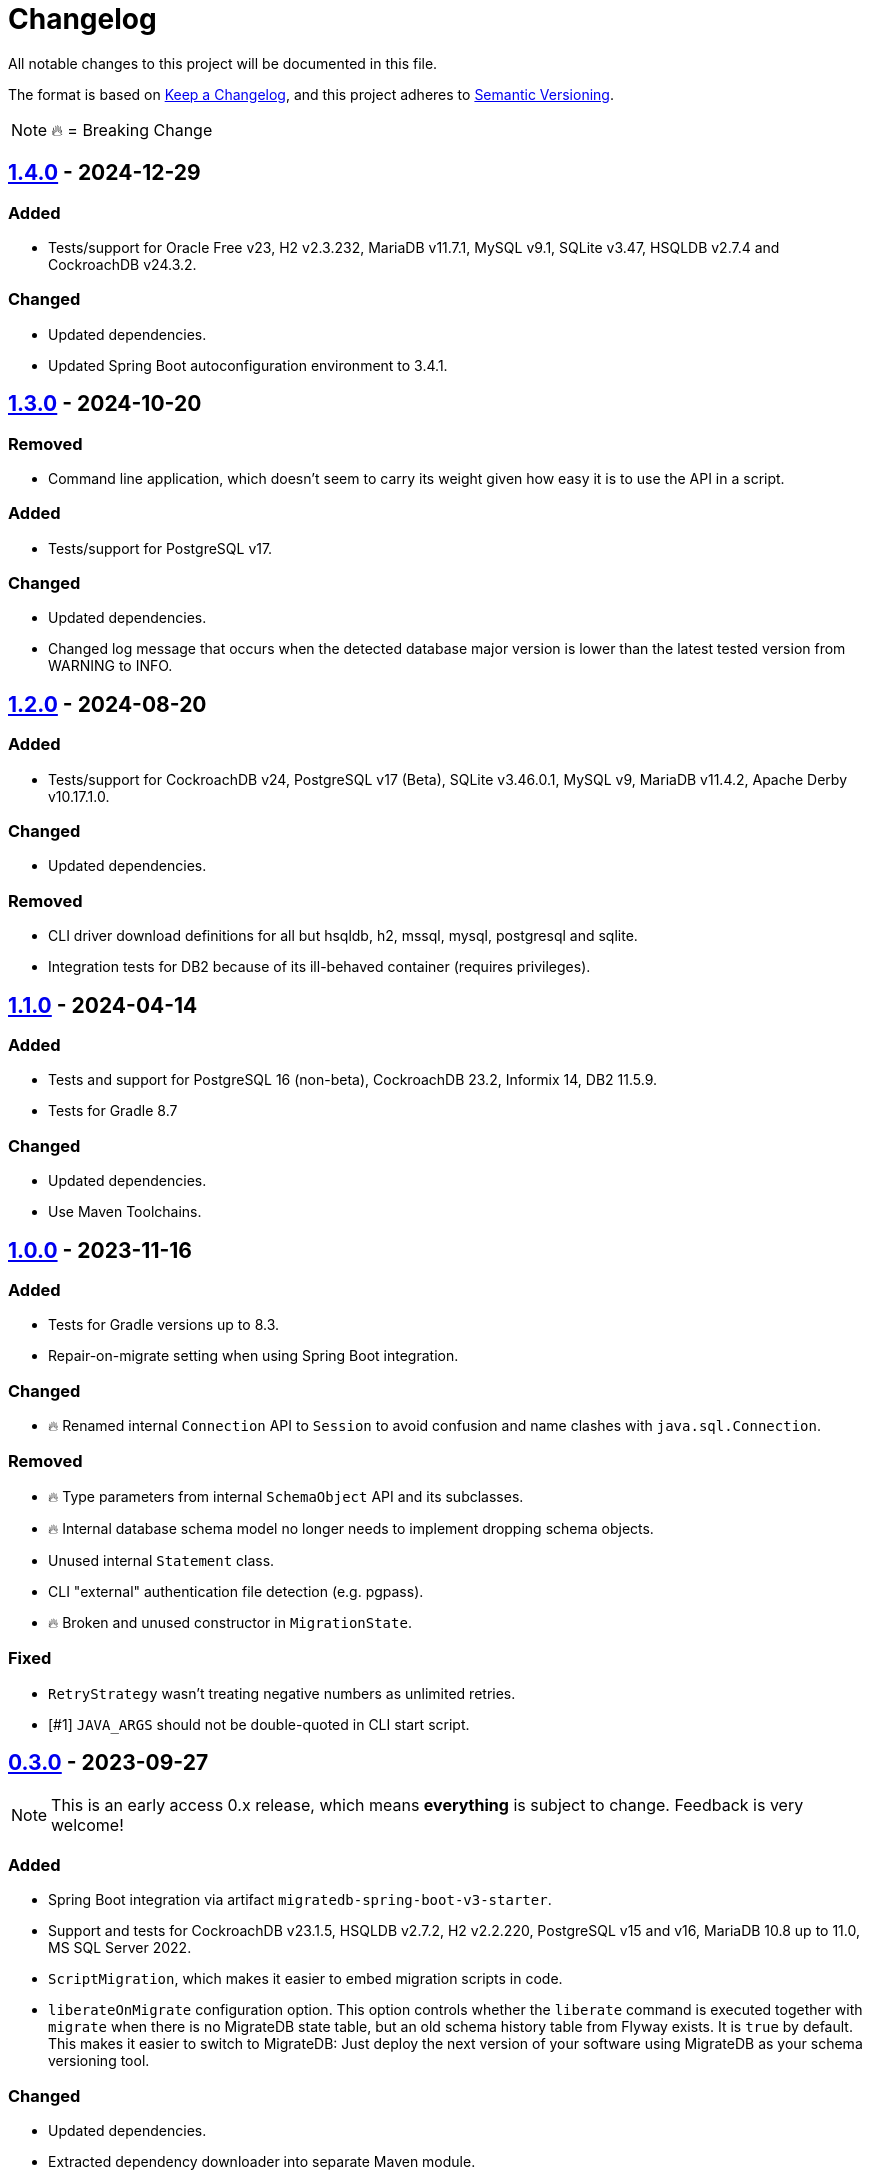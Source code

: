 = Changelog

All notable changes to this project will be documented in this file.

The format is based on https://keepachangelog.com/en/1.1.0/[Keep a Changelog], and this project adheres to https://semver.org/spec/v2.0.0.html[Semantic Versioning].

NOTE: 🔥 = Breaking Change

== https://mvnrepository.com/artifact/de.unentscheidbar/migratedb-core/1.4.0[1.4.0] - 2024-12-29

=== Added

* Tests/support for Oracle Free v23, H2 v2.3.232, MariaDB v11.7.1, MySQL v9.1, SQLite v3.47, HSQLDB v2.7.4 and CockroachDB v24.3.2.

=== Changed

* Updated dependencies.
* Updated Spring Boot autoconfiguration environment to 3.4.1.


== https://mvnrepository.com/artifact/de.unentscheidbar/migratedb-core/1.3.0[1.3.0] - 2024-10-20

=== Removed

* Command line application, which doesn't seem to carry its weight given how easy it is to use the API in a script.

=== Added

* Tests/support for PostgreSQL v17.

=== Changed

* Updated dependencies.
* Changed log message that occurs when the detected database major version is lower than the latest tested version from WARNING to INFO.

== https://mvnrepository.com/artifact/de.unentscheidbar/migratedb-core/1.2.0[1.2.0] - 2024-08-20

=== Added

* Tests/support for CockroachDB v24, PostgreSQL v17 (Beta), SQLite v3.46.0.1, MySQL v9, MariaDB v11.4.2, Apache Derby v10.17.1.0.

=== Changed

* Updated dependencies.

=== Removed

* CLI driver download definitions for all but hsqldb, h2, mssql, mysql, postgresql and sqlite.
* Integration tests for DB2 because of its ill-behaved container (requires privileges).

== https://mvnrepository.com/artifact/de.unentscheidbar/migratedb-core/1.1.0[1.1.0] - 2024-04-14

=== Added

* Tests and support for PostgreSQL 16 (non-beta), CockroachDB 23.2, Informix 14, DB2 11.5.9.
* Tests for Gradle 8.7

=== Changed

* Updated dependencies.
* Use Maven Toolchains.

== https://mvnrepository.com/artifact/de.unentscheidbar/migratedb-core/1.0.0[1.0.0] - 2023-11-16

=== Added

* Tests for Gradle versions up to 8.3.
* Repair-on-migrate setting when using Spring Boot integration.

=== Changed

* 🔥 Renamed internal `Connection` API to `Session` to avoid confusion and name clashes with `java.sql.Connection`.

=== Removed

* 🔥 Type parameters from internal `SchemaObject` API and its subclasses.
* 🔥 Internal database schema model no longer needs to implement dropping schema objects.
* Unused internal `Statement` class.
* CLI "external" authentication file detection (e.g. pgpass).
* 🔥 Broken and unused constructor in `MigrationState`.

=== Fixed

* `RetryStrategy` wasn't treating negative numbers as unlimited retries.
* [#1] `JAVA_ARGS` should not be double-quoted in CLI start script.

== https://mvnrepository.com/artifact/de.unentscheidbar/migratedb-core/0.3.0[0.3.0] - 2023-09-27

NOTE: This is an early access 0.x release, which means *everything* is subject to change.
Feedback is very welcome!

=== Added

* Spring Boot integration via artifact `migratedb-spring-boot-v3-starter`.
* Support and tests for CockroachDB v23.1.5, HSQLDB v2.7.2, H2 v2.2.220, PostgreSQL v15 and v16, MariaDB 10.8 up to 11.0, MS SQL Server 2022.
* `ScriptMigration`, which makes it easier to embed migration scripts in code.
* `liberateOnMigrate` configuration option.
This option controls whether the `liberate` command is executed together with `migrate` when there is no MigrateDB state table, but an old schema history table from Flyway exists.
It is `true` by default.
This makes it easier to switch to MigrateDB: Just deploy the next version of your software using MigrateDB as your schema versioning tool.

=== Changed

* Updated dependencies.
* Extracted dependency downloader into separate Maven module.
* 🔥 Made major version part of package name for forward compatibility, so the common prefix is now `migratedb.v1`.
* 🔥 The `Configuration` now returns `List` instead of arrays.
* 🔥 Renamed `ClassicConfiguration` to `DefaultConfiguration`.

=== Removed

* 🔥 Android log system.
* 🔥 Oracle proxy session support.
(Just configure your data source accordingly, I guess?)
* 🔥 The destructive "clean" command.
* 🔥 The "error overrides" configuration option, which had no effect anyway.

== https://mvnrepository.com/artifact/de.unentscheidbar/migratedb-core/0.2.0[0.2.0] - 2022-07-17

=== Added

* Tests for CockroachDB v22.1.1
* Some parser tests.

=== Removed

* 🔥 Batch, dryRun and licenseKey configuration.

=== Fixed

* JdbcTableSchemaHistory.create() no longer ignores being interrupted.
* Bugs from Flyway 8.x up to commit 8c38d8ee.

== https://mvnrepository.com/artifact/de.unentscheidbar/migratedb-core/0.1.0[0.1.0] - 2022-07-10

This is the initial release after forking from Flyway 7.15 (the "community" version, obviously) and applying all 8.x bug fixes up to commit 77bb799. Since the forked project has never published any test sources, test coverage may seem a little underwhelming.
It will get better with every following release.

=== Added

* This changelog 😸
* Support for streaming script resources.
* Support for baseline migrations.
* Support for cherry-picking migration versions.
* Support for pattern-based ignored migration versions.
* Maven plugin for build-time class path scanning.
* Gradle plugin for build-time class path scanning.
* Unit tests for most changed/refactored code, especially configuration-related stuff.
* A few integration tests for databases where a docker container is publicly available.
* Instead of re-distributing JDBC drivers, the command line tool can help you download them from Maven Central via the new `download-drivers` subcommand.
* `liberate` command, which takes an existing Flyway schema history table and copies its migration info into the new MigrateDB state table.
The name of the old schema history table is set via the `oldTable` configuration option.
Note: This command will never modify the old schema history table.

=== Changed

* 🔥 Renamed ALL occurrences of "Flyway" to "MigrateDb" (and "flyway" to "migratedb", "FLYWAY" to "MIGRATEDB") in both code and config.
* 🔥 Changed package name from org.flywaydb to migratedb.
* 🔥 The minimum JRE version is 11 (previous LTS).
* 🔥 Runtime class path scanning replaced with build-time scanning.
* Moved built-in features (database types) back into core artifact.
* 🔥 Extensions now contribute features via the MigrateDbExtensions interface.
* 🔥 Promoted some internal API like DatabaseType to public API since the extension API exposed those types anyway.
* 🔥 Classes that are not meant to be subclassed are final.
(Well, some of them)
* 🔥 Simplified configuration of extensions via setExtensionConfig() or text-based properties.
* 🔥 Renamed LoadableResource to Resource and changed the resource API.
* 🔥 The "symbolic" migration versions (current, latest, next) are no longer instances of MigrationVersion, they have been moved to the new TargetVersion.
* 🔥 You can no longer pass Long.MAX_VALUE to MigrationVersion.fromString() to receive LATEST.
* 🔥 MigrationInfo and AppliedMigration no longer implement Comparable.
* 🔥 MigrationInfoImpl no longer overrides Object.equals.
* 🔥 No longer tries to invoke inaccessible constructors when instantiating a class by name.
* 🔥 Class path locations (e.g. "classpath:db/migrate") now expect index files generated by build-time scanners.
* Logging during MigrateDB execution is disabled by default, can be changed via "logger" configuration option.
* Custom logging configuration is now only active while MigrateDB actually executes and no longer mutates global state.
Afaik there is no mutable global state in the library now.
* By default, logging outside MigrateDB execution is silenced.
Can be changed by application code via Log.setDefaultLogSystem().
* Configuration code that is specific to command line stuff has been moved to CLI artifact.
* 🔥 Built-in script placeholder migratedb:timestamp now formatted as ISO-8601 instant.
* Updated some driver versions that ship with the CLI artifact.
* 🔥 CLI no longer bundles a whole JDK.
* Un-deprecated ignoreXXXMigrations() configuration options.
* 🔥 When the repair command marks migrations as deleted it no longer inserts an extra row into the schema history table.
If the deleted migration re-appears, another repair will un-delete it.
* 🔥 Future migrations are no longer (?) marked as deleted by the repair command.
* 🔥 Some additional states of schema history corruption are now detected.
* 🔥 The checksum is now an SHA-256 hash instead of 4 bytes CRC32.
* Converted README to Asciidoc.
* Removed a compile-time dependency on Oracle JDBC driver classes from the core library.
* Builds should now be reproducible.

=== Deprecated

* License key configuration option (you will never ever need one!)

=== Removed

* Notion of "community/enterprise/trial/teams/pro" versions.
* 🔥 Options and checks related to some "teams-only" features that haven't been implemented (notably undo migrations).
* Advertisements and nag messages.
* 🔥 Brittle runtime class path scanning heuristics.
* 🔥 Side effects caused by SPI jars on class path.
Extensions must be activated in configuration via useExtension().
* Dependencies on native libraries along with colored console output.
* Telemetry via "update check".
* 🔥 Maven plugin(s) for executing migrations, etc.
* 🔥 Gradle plugin(s) for executing migrations, etc.
* 🔥 Explicit support for log4j2 (just use its SLF4J binding?).
* 🔥 The "empty" migration version.
* 🔥 Support for wildcards in `filesystem:` locations.
* 🔥 InsertRowLock because of the deadlocks it caused.
* 🔥 Raw type usage.
* 🔥 StatementInterceptor.

=== Fixed

* No longer swallows InterruptedException without re-interrupting the current thread.
* JDBC connection leaks that were possible in certain situations.

=== Security

No items.
